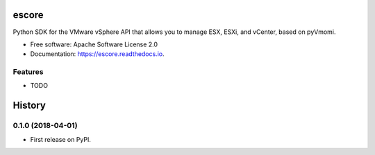 ======
escore
======


.. image:: https://img.shields.io/pypi/v/escore.svg
        :target: https://pypi.python.org/pypi/escore

.. image:: https://img.shields.io/travis/antonputra/escore.svg
        :target: https://travis-ci.org/antonputra/escore

.. image:: https://readthedocs.org/projects/escore/badge/?version=latest
        :target: https://escore.readthedocs.io/en/latest/?badge=latest
        :alt: Documentation Status




Python SDK for the VMware vSphere API that allows you to manage ESX, ESXi, and vCenter, based on pyVmomi.


* Free software: Apache Software License 2.0
* Documentation: https://escore.readthedocs.io.


Features
--------

* TODO



=======
History
=======

0.1.0 (2018-04-01)
------------------

* First release on PyPI.


